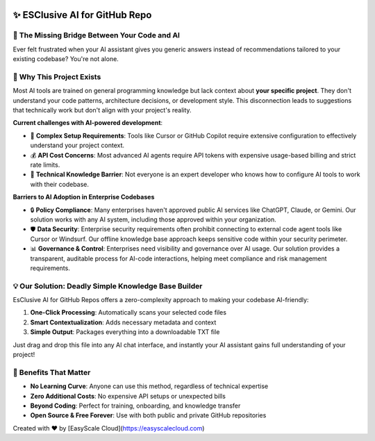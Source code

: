 

.. image:: https://readthedocs.org/projects/esclusive-ai-for-github-repo/badge/?version=latest
    :target: https://esclusive-ai-for-github-repo.readthedocs.io/en/latest/
    :alt: Documentation Status

.. image:: https://github.com/easyscalecloud/esclusive-ai-for-github-repo/actions/workflows/main.yml/badge.svg
    :target: https://github.com/easyscalecloud/esclusive-ai-for-github-repo/actions?query=workflow:CI

.. image:: https://img.shields.io/badge/License-AGPL--3.0-blue.svg
    :target: https://www.gnu.org/licenses/agpl-3.0

.. image:: https://img.shields.io/github/v/release/easyscalecloud/esclusive-ai-for-github-repo
    :target: https://github.com/easyscalecloud/esclusive-ai-for-github-repo/releases

.. image:: https://img.shields.io/badge/Release_History!--None.svg?style=social
    :target: https://github.com/easyscalecloud/esclusive-ai-for-github-repo/blob/main/release-history.rst

.. image:: https://img.shields.io/badge/STAR_Me_on_GitHub!--None.svg?style=social
    :target: https://github.com/easyscalecloud/esclusive-ai-for-github-repo


✨ ESClusive AI for GitHub Repo
==============================================================================
.. image:: https://esclusive-ai-for-github-repo.readthedocs.io/en/latest/_static/esclusive_ai_for_github_repo-cover-1536x1024.png
    :target: https://esclusive-ai-for-github-repo.readthedocs.io/en/latest/


🌉 The Missing Bridge Between Your Code and AI
------------------------------------------------------------------------------
Ever felt frustrated when your AI assistant gives you generic answers instead of recommendations tailored to your existing codebase? You're not alone.


🤔 Why This Project Exists
------------------------------------------------------------------------------
Most AI tools are trained on general programming knowledge but lack context about **your specific project**. They don't understand your code patterns, architecture decisions, or development style. This disconnection leads to suggestions that technically work but don't align with your project's reality.

**Current challenges with AI-powered development**:

- 🧶 **Complex Setup Requirements**: Tools like Cursor or GitHub Copilot require extensive configuration to effectively understand your project context.
- 💰 **API Cost Concerns**: Most advanced AI agents require API tokens with expensive usage-based billing and strict rate limits.
- 🧠 **Technical Knowledge Barrier**: Not everyone is an expert developer who knows how to configure AI tools to work with their codebase.

**Barriers to AI Adoption in Enterprise Codebases**

- 🔒 **Policy Compliance**: Many enterprises haven't approved public AI services like ChatGPT, Claude, or Gemini. Our solution works with any AI system, including those approved within your organization.
- 🛡 **Data Security**: Enterprise security requirements often prohibit connecting to external code agent tools like Cursor or Windsurf. Our offline knowledge base approach keeps sensitive code within your security perimeter.
- 📊 **Governance & Control**: Enterprises need visibility and governance over AI usage. Our solution provides a transparent, auditable process for AI-code interactions, helping meet compliance and risk management requirements.


💡 Our Solution: Deadly Simple Knowledge Base Builder
------------------------------------------------------------------------------
EsClusive AI for GitHub Repos offers a zero-complexity approach to making your codebase AI-friendly:

1. **One-Click Processing**: Automatically scans your selected code files
2. **Smart Contextualization**: Adds necessary metadata and context
3. **Simple Output**: Packages everything into a downloadable TXT file

Just drag and drop this file into any AI chat interface, and instantly your AI assistant gains full understanding of your project!


🌟 Benefits That Matter
------------------------------------------------------------------------------
- **No Learning Curve**: Anyone can use this method, regardless of technical expertise
- **Zero Additional Costs**: No expensive API setups or unexpected bills
- **Beyond Coding**: Perfect for training, onboarding, and knowledge transfer
- **Open Source & Free Forever**: Use with both public and private GitHub repositories

Created with ❤️ by [EasyScale Cloud](https://easyscalecloud.com)
